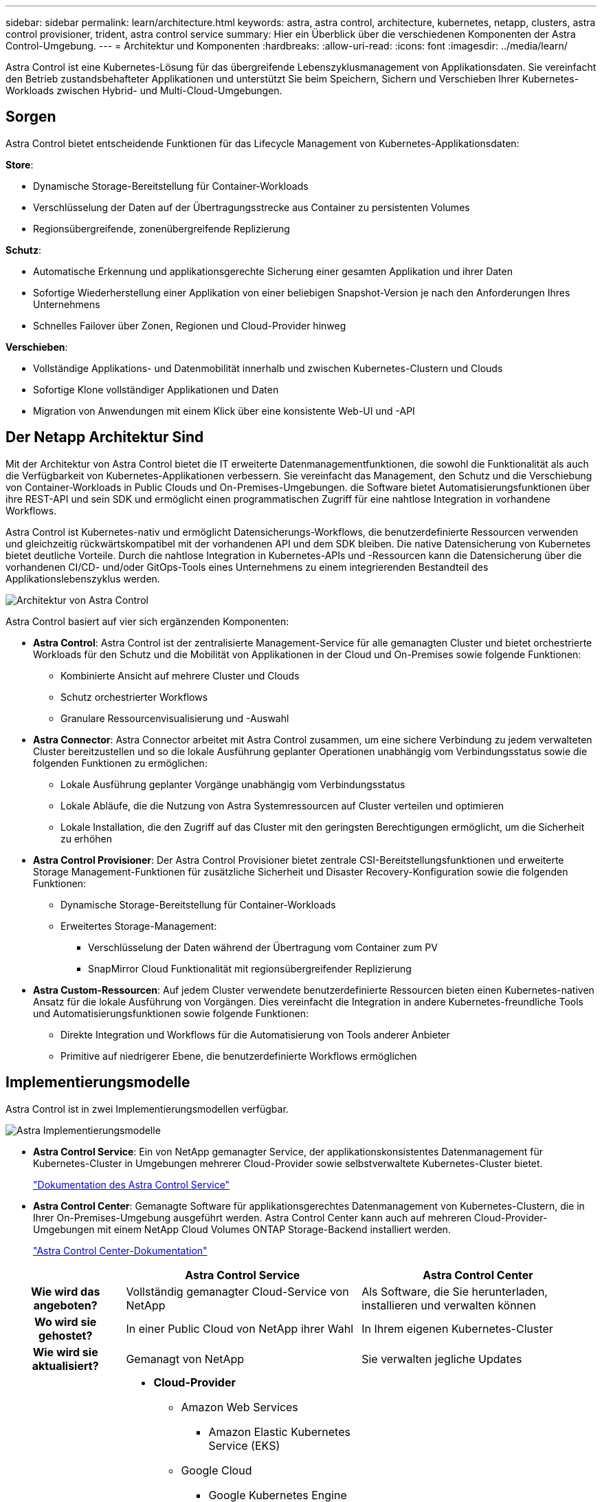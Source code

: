 ---
sidebar: sidebar 
permalink: learn/architecture.html 
keywords: astra, astra control, architecture, kubernetes, netapp, clusters, astra control provisioner, trident, astra control service 
summary: Hier ein Überblick über die verschiedenen Komponenten der Astra Control-Umgebung. 
---
= Architektur und Komponenten
:hardbreaks:
:allow-uri-read: 
:icons: font
:imagesdir: ../media/learn/


Astra Control ist eine Kubernetes-Lösung für das übergreifende Lebenszyklusmanagement von Applikationsdaten. Sie vereinfacht den Betrieb zustandsbehafteter Applikationen und unterstützt Sie beim Speichern, Sichern und Verschieben Ihrer Kubernetes-Workloads zwischen Hybrid- und Multi-Cloud-Umgebungen.



== Sorgen

Astra Control bietet entscheidende Funktionen für das Lifecycle Management von Kubernetes-Applikationsdaten:

*Store*:

* Dynamische Storage-Bereitstellung für Container-Workloads
* Verschlüsselung der Daten auf der Übertragungsstrecke aus Container zu persistenten Volumes
* Regionsübergreifende, zonenübergreifende Replizierung


*Schutz*:

* Automatische Erkennung und applikationsgerechte Sicherung einer gesamten Applikation und ihrer Daten
* Sofortige Wiederherstellung einer Applikation von einer beliebigen Snapshot-Version je nach den Anforderungen Ihres Unternehmens
* Schnelles Failover über Zonen, Regionen und Cloud-Provider hinweg


*Verschieben*:

* Vollständige Applikations- und Datenmobilität innerhalb und zwischen Kubernetes-Clustern und Clouds
* Sofortige Klone vollständiger Applikationen und Daten
* Migration von Anwendungen mit einem Klick über eine konsistente Web-UI und -API




== Der Netapp Architektur Sind

Mit der Architektur von Astra Control bietet die IT erweiterte Datenmanagementfunktionen, die sowohl die Funktionalität als auch die Verfügbarkeit von Kubernetes-Applikationen verbessern. Sie vereinfacht das Management, den Schutz und die Verschiebung von Container-Workloads in Public Clouds und On-Premises-Umgebungen. die Software bietet Automatisierungsfunktionen über ihre REST-API und sein SDK und ermöglicht einen programmatischen Zugriff für eine nahtlose Integration in vorhandene Workflows.

Astra Control ist Kubernetes-nativ und ermöglicht Datensicherungs-Workflows, die benutzerdefinierte Ressourcen verwenden und gleichzeitig rückwärtskompatibel mit der vorhandenen API und dem SDK bleiben. Die native Datensicherung von Kubernetes bietet deutliche Vorteile. Durch die nahtlose Integration in Kubernetes-APIs und -Ressourcen kann die Datensicherung über die vorhandenen CI/CD- und/oder GitOps-Tools eines Unternehmens zu einem integrierenden Bestandteil des Applikationslebenszyklus werden.

image:astra-family-architecture-v1_IEOPS-1558.png["Architektur von Astra Control"]

Astra Control basiert auf vier sich ergänzenden Komponenten:

* *Astra Control*: Astra Control ist der zentralisierte Management-Service für alle gemanagten Cluster und bietet orchestrierte Workloads für den Schutz und die Mobilität von Applikationen in der Cloud und On-Premises sowie folgende Funktionen:
+
** Kombinierte Ansicht auf mehrere Cluster und Clouds
** Schutz orchestrierter Workflows
** Granulare Ressourcenvisualisierung und -Auswahl


* *Astra Connector*: Astra Connector arbeitet mit Astra Control zusammen, um eine sichere Verbindung zu jedem verwalteten Cluster bereitzustellen und so die lokale Ausführung geplanter Operationen unabhängig vom Verbindungsstatus sowie die folgenden Funktionen zu ermöglichen:
+
** Lokale Ausführung geplanter Vorgänge unabhängig vom Verbindungsstatus
** Lokale Abläufe, die die Nutzung von Astra Systemressourcen auf Cluster verteilen und optimieren
** Lokale Installation, die den Zugriff auf das Cluster mit den geringsten Berechtigungen ermöglicht, um die Sicherheit zu erhöhen


* *Astra Control Provisioner*: Der Astra Control Provisioner bietet zentrale CSI-Bereitstellungsfunktionen und erweiterte Storage Management-Funktionen für zusätzliche Sicherheit und Disaster Recovery-Konfiguration sowie die folgenden Funktionen:
+
** Dynamische Storage-Bereitstellung für Container-Workloads
** Erweitertes Storage-Management:
+
*** Verschlüsselung der Daten während der Übertragung vom Container zum PV
*** SnapMirror Cloud Funktionalität mit regionsübergreifender Replizierung




* *Astra Custom-Ressourcen*: Auf jedem Cluster verwendete benutzerdefinierte Ressourcen bieten einen Kubernetes-nativen Ansatz für die lokale Ausführung von Vorgängen. Dies vereinfacht die Integration in andere Kubernetes-freundliche Tools und Automatisierungsfunktionen sowie folgende Funktionen:
+
** Direkte Integration und Workflows für die Automatisierung von Tools anderer Anbieter
** Primitive auf niedrigerer Ebene, die benutzerdefinierte Workflows ermöglichen






== Implementierungsmodelle

Astra Control ist in zwei Implementierungsmodellen verfügbar.

image:astra-architecture-diagram-v7.png["Astra Implementierungsmodelle"]

* *Astra Control Service*: Ein von NetApp gemanagter Service, der applikationskonsistentes Datenmanagement für Kubernetes-Cluster in Umgebungen mehrerer Cloud-Provider sowie selbstverwaltete Kubernetes-Cluster bietet.
+
https://docs.netapp.com/us-en/astra/index.html["Dokumentation des Astra Control Service"^]

* *Astra Control Center*: Gemanagte Software für applikationsgerechtes Datenmanagement von Kubernetes-Clustern, die in Ihrer On-Premises-Umgebung ausgeführt werden. Astra Control Center kann auch auf mehreren Cloud-Provider-Umgebungen mit einem NetApp Cloud Volumes ONTAP Storage-Backend installiert werden.
+
https://docs.netapp.com/us-en/astra-control-center/["Astra Control Center-Dokumentation"^]



[cols="1h,2d,2a"]
|===
|  | Astra Control Service | Astra Control Center 


| Wie wird das angeboten? | Vollständig gemanagter Cloud-Service von NetApp  a| 
Als Software, die Sie herunterladen, installieren und verwalten können



| Wo wird sie gehostet? | In einer Public Cloud von NetApp ihrer Wahl  a| 
In Ihrem eigenen Kubernetes-Cluster



| Wie wird sie aktualisiert? | Gemanagt von NetApp  a| 
Sie verwalten jegliche Updates



| Welche Kubernetes-Distributionen werden unterstützt?  a| 
* *Cloud-Provider*
+
** Amazon Web Services
+
*** Amazon Elastic Kubernetes Service (EKS)


** Google Cloud
+
*** Google Kubernetes Engine (GKE)


** Microsoft Azure
+
*** Azure Kubernetes-Service (AKS)




* *Selbstverwaltete Cluster*
+
** Kubernetes (Vorgelagert)
** Rancher Kubernetes Engine (RKE)
** Red hat OpenShift Container Platform


* *On-Premises-Cluster*
+
** Lokale Red hat OpenShift Container-Plattform



 a| 
* Azure Kubernetes Service für Azure Stack HCI
* Google Anthos
* Kubernetes (Vorgelagert)
* Rancher Kubernetes Engine (RKE)
* Red hat OpenShift Container Platform




| Welche Storage-Back-Ends werden unterstützt?  a| 
* *Cloud-Provider*
+
** Amazon Web Services
+
*** Amazon EBS
*** Amazon FSX für NetApp ONTAP
*** https://docs.netapp.com/us-en/cloud-manager-cloud-volumes-ontap/task-getting-started-gcp.html["Cloud Volumes ONTAP"^]


** Google Cloud
+
*** Google Persistent Disk
*** NetApp Cloud Volumes Service
*** https://docs.netapp.com/us-en/cloud-manager-cloud-volumes-ontap/task-getting-started-gcp.html["Cloud Volumes ONTAP"^]


** Microsoft Azure
+
*** Über Azure Gemanagte Festplatten
*** Azure NetApp Dateien
*** https://docs.netapp.com/us-en/cloud-manager-cloud-volumes-ontap/task-getting-started-azure.html["Cloud Volumes ONTAP"^]




* *Selbstverwaltete Cluster*
+
** Amazon EBS
** Über Azure Gemanagte Festplatten
** Google Persistent Disk
** https://docs.netapp.com/us-en/cloud-manager-cloud-volumes-ontap/["Cloud Volumes ONTAP"^]
** NetApp MetroCluster
** https://longhorn.io/["Longhorn"^]


* *On-Premises-Cluster*
+
** NetApp MetroCluster
** NetApp ONTAP AFF und FAS Systeme
** NetApp ONTAP Select
** https://docs.netapp.com/us-en/cloud-manager-cloud-volumes-ontap/["Cloud Volumes ONTAP"^]
** https://longhorn.io/["Longhorn"^]



 a| 
* NetApp ONTAP AFF und FAS Systeme
* NetApp ONTAP Select
* https://docs.netapp.com/us-en/cloud-manager-cloud-volumes-ontap/["Cloud Volumes ONTAP"^]
* https://longhorn.io/["Longhorn"^]


|===


== Finden Sie weitere Informationen

* https://docs.netapp.com/us-en/astra/index.html["Dokumentation des Astra Control Service"^]
* https://docs.netapp.com/us-en/astra-control-center/["Astra Control Center-Dokumentation"^]
* https://docs.netapp.com/us-en/trident/index.html["Astra Trident-Dokumentation"^]
* https://docs.netapp.com/us-en/astra-automation/index.html["Astra Control API"^]
* https://docs.netapp.com/us-en/cloudinsights/["Cloud Insights-Dokumentation"^]
* https://docs.netapp.com/us-en/ontap/index.html["ONTAP-Dokumentation"^]

